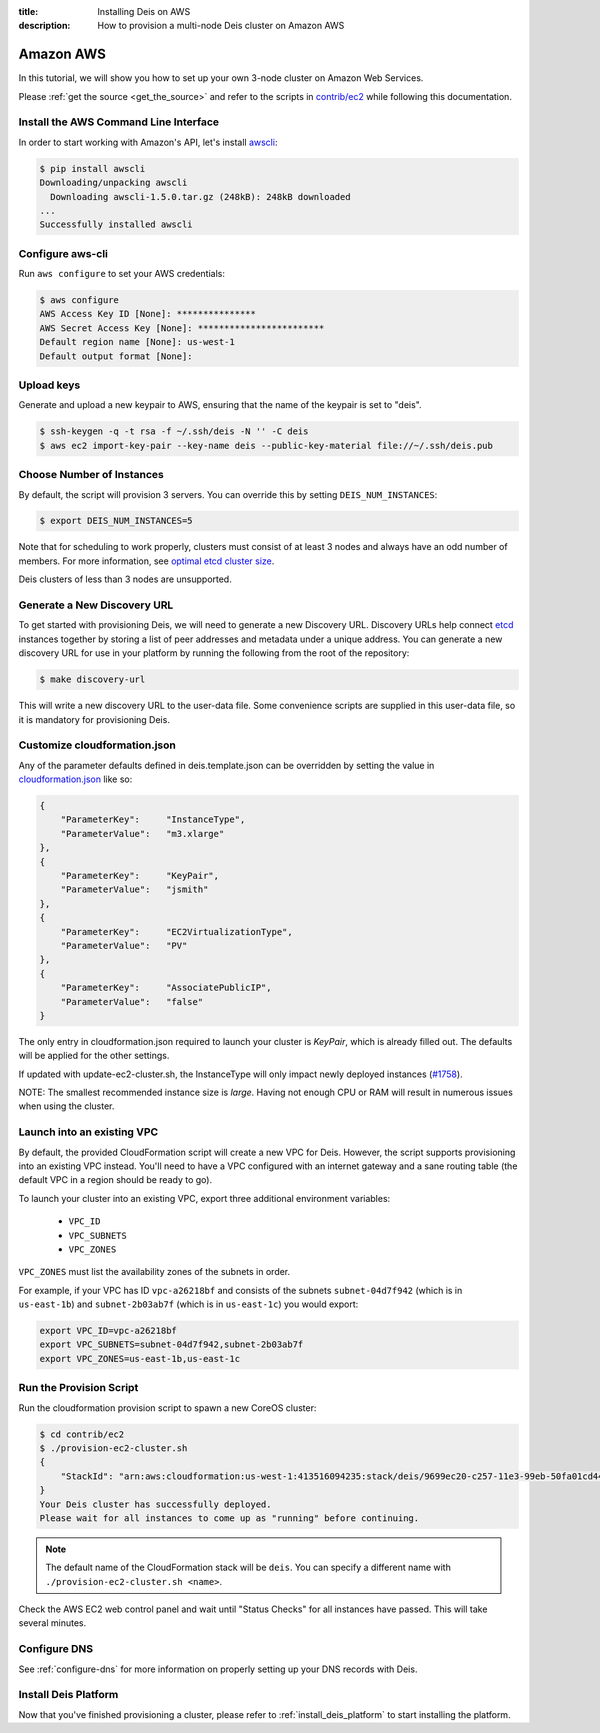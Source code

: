 :title: Installing Deis on AWS
:description: How to provision a multi-node Deis cluster on Amazon AWS

.. _deis_on_aws:

Amazon AWS
==========

In this tutorial, we will show you how to set up your own 3-node cluster on Amazon Web Services.

Please :ref:`get the source <get_the_source>` and refer to the scripts in `contrib/ec2`_
while following this documentation.


Install the AWS Command Line Interface
--------------------------------------

In order to start working with Amazon's API, let's install `awscli`_:

.. code-block:: console

    $ pip install awscli
    Downloading/unpacking awscli
      Downloading awscli-1.5.0.tar.gz (248kB): 248kB downloaded
    ...
    Successfully installed awscli


Configure aws-cli
-----------------

Run ``aws configure`` to set your AWS credentials:


.. code-block:: console

    $ aws configure
    AWS Access Key ID [None]: ***************
    AWS Secret Access Key [None]: ************************
    Default region name [None]: us-west-1
    Default output format [None]:


Upload keys
-----------

Generate and upload a new keypair to AWS, ensuring that the name of the keypair is set to "deis".

.. code-block:: console

    $ ssh-keygen -q -t rsa -f ~/.ssh/deis -N '' -C deis
    $ aws ec2 import-key-pair --key-name deis --public-key-material file://~/.ssh/deis.pub


Choose Number of Instances
--------------------------

By default, the script will provision 3 servers. You can override this by setting
``DEIS_NUM_INSTANCES``:

.. code-block:: console

    $ export DEIS_NUM_INSTANCES=5

Note that for scheduling to work properly, clusters must consist of at least 3 nodes and always
have an odd number of members. For more information, see `optimal etcd cluster size`_.

Deis clusters of less than 3 nodes are unsupported.


Generate a New Discovery URL
----------------------------

To get started with provisioning Deis, we will need to generate a new Discovery URL. Discovery URLs
help connect `etcd`_ instances together by storing a list of peer addresses and metadata under a
unique address. You can generate a new discovery URL for use in your platform by
running the following from the root of the repository:

.. code-block:: console

    $ make discovery-url

This will write a new discovery URL to the user-data file. Some convenience scripts are supplied in
this user-data file, so it is mandatory for provisioning Deis.


Customize cloudformation.json
-----------------------------

Any of the parameter defaults defined in deis.template.json can be overridden by setting the value
in `cloudformation.json`_ like so:

.. code-block:: console

    {
        "ParameterKey":     "InstanceType",
        "ParameterValue":   "m3.xlarge"
    },
    {
        "ParameterKey":     "KeyPair",
        "ParameterValue":   "jsmith"
    },
    {
        "ParameterKey":     "EC2VirtualizationType",
        "ParameterValue":   "PV"
    },
    {
        "ParameterKey":     "AssociatePublicIP",
        "ParameterValue":   "false"
    }

The only entry in cloudformation.json required to launch your cluster is `KeyPair`, which is
already filled out. The defaults will be applied for the other settings.

If updated with update-ec2-cluster.sh, the InstanceType will only impact newly deployed instances
(`#1758`_).

NOTE: The smallest recommended instance size is `large`. Having not enough CPU or RAM will result
in numerous issues when using the cluster.


Launch into an existing VPC
---------------------------

By default, the provided CloudFormation script will create a new VPC for Deis. However, the script
supports provisioning into an existing VPC instead. You'll need to have a VPC configured with an
internet gateway and a sane routing table (the default VPC in a region should be ready to go).

To launch your cluster into an existing VPC, export three additional environment variables:

 - ``VPC_ID``
 - ``VPC_SUBNETS``
 - ``VPC_ZONES``

``VPC_ZONES`` must list the availability zones of the subnets in order.

For example, if your VPC has ID ``vpc-a26218bf`` and consists of the subnets ``subnet-04d7f942``
(which is in ``us-east-1b``) and ``subnet-2b03ab7f`` (which is in ``us-east-1c``) you would export:

.. code-block:: console

    export VPC_ID=vpc-a26218bf
    export VPC_SUBNETS=subnet-04d7f942,subnet-2b03ab7f
    export VPC_ZONES=us-east-1b,us-east-1c


Run the Provision Script
------------------------

Run the cloudformation provision script to spawn a new CoreOS cluster:

.. code-block:: console

    $ cd contrib/ec2
    $ ./provision-ec2-cluster.sh
    {
        "StackId": "arn:aws:cloudformation:us-west-1:413516094235:stack/deis/9699ec20-c257-11e3-99eb-50fa01cd4496"
    }
    Your Deis cluster has successfully deployed.
    Please wait for all instances to come up as "running" before continuing.

.. note::

    The default name of the CloudFormation stack will be ``deis``. You can specify a different name
    with ``./provision-ec2-cluster.sh <name>``.

Check the AWS EC2 web control panel and wait until "Status Checks" for all instances have passed.
This will take several minutes.


Configure DNS
-------------

See :ref:`configure-dns` for more information on properly setting up your DNS records with Deis.


Install Deis Platform
---------------------

Now that you've finished provisioning a cluster, please refer to :ref:`install_deis_platform` to
start installing the platform.


.. _`#1758`: https://github.com/deis/deis/issues/1758
.. _`awscli`: https://github.com/aws/aws-cli
.. _`contrib/ec2`: https://github.com/deis/deis/tree/master/contrib/ec2
.. _`cloudformation.json`: https://github.com/deis/deis/blob/master/contrib/ec2/cloudformation.json
.. _`etcd`: https://github.com/coreos/etcd
.. _`optimal etcd cluster size`: https://github.com/coreos/etcd/blob/master/Documentation/optimal-cluster-size.md
